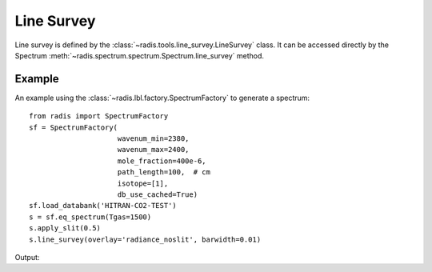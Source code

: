 ***********
Line Survey
***********

Line survey is defined by the :class:`~radis.tools.line_survey.LineSurvey` class. 
It can be accessed directly by the Spectrum :meth:`~radis.spectrum.spectrum.Spectrum.line_survey`
method.

Example
-------

An example using the :class:`~radis.lbl.factory.SpectrumFactory` to generate a spectrum::

    from radis import SpectrumFactory
    sf = SpectrumFactory(
                         wavenum_min=2380,
                         wavenum_max=2400,
                         mole_fraction=400e-6,
                         path_length=100,  # cm
                         isotope=[1],
                         db_use_cached=True) 
    sf.load_databank('HITRAN-CO2-TEST')
    s = sf.eq_spectrum(Tgas=1500)
    s.apply_slit(0.5)
    s.line_survey(overlay='radiance_noslit', barwidth=0.01)

Output:

.. raw:: html

    <iframe id="igraph" src="https://plot.ly/~erwanp/6/" width="700" height="450" seamless="seamless" scrolling="no"></iframe>
	